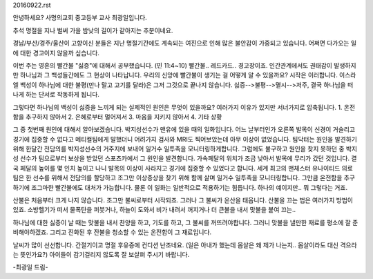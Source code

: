 20160922.rst 
안녕하세요? 사명의교회 중고등부 교사 최광일입니다.

추석 명절을 지나 벌써 가을 밤낮의 길이가 같아지는 추분이네요. 

경남/부산/경주/울산이 고향이신 분들은 지난 명절기간에도 계속되는 여진으로 인해
많은 불안감이 가중되고 있습니다. 어쩌면 다가오는 일에 대한 경고이지 않을까 싶습니다.

이번 주는 영혼의 빨간불 "싫증"에 대해서 공부했습니다. (민 11:4~10)
빨간불.. 레드카드.. 경고장이죠. 
인간관계에서도 권태감이 발생하지만 하나님과 그 백성들간에도 그 현상이 나타납니다. 
우리의 신앙에 빨간불이 생기는 걸 어떻게 알 수 있을까요?
시작은 이러합니다. 이스라엘 백성이 하나님에 대한 불평(만나 말고 고기를 달라)은 그저 그것으로 끝나지 않습니다. 
싫증-->불평-->멸시-->저주, 결국 하나님을 떠나게 하는 단서로 작동하게 됩니다. 

그렇다면 하나님의 백성이 싫증을 느끼게 되는 실제적인 원인은 무엇이 있을까요?
여러가지 이유가 있지만 서너가지로 압축됩니다.
1. 온전함을 추구하지 않아서
2. 은혜로부터 멀어져서
3. 마음을 지키지 않아서
4. 기타 상황

그 중 첫번째 원인에 대해서 알아보겠습니다. 
박지성선수가 맨유에 있을 때의 일화입니다. 어느 날부터인가 오른쪽 발목이 신경이 거슬리고 경기에 집중할 수 없다고
메티컬팀에게 말했더니 어려가지 검사와 MRI도 찍어보았는데 아무 이상이 없었습니다. 
팀닥터는 원인을 발견하기 위해 한달간 전담의를 박지성선수의 거주지에 보내어 일거수 일투족을 모니터링하게합니다.
그럼에도 불구하고 원인을 찾지 못하던 중 박지성 선수가 팀으로부터 보상을 받았던 스포츠카에서 그 원인을 발견합니다.
가속페달의 위치가 조금 낮아서 발목에 무리가 갔던 것입니다. 결국 페달의 높이를 몇 인치 높이고 나니 발목의 이상이
사라지고 경기에 집중할 수 있었다고 합니다. 
세계 최고의 맨체스터 유나이티드 의료팀은 한 선수를 위해서 전담의를 할당하고 조그만 이상증상을 찾기 위해 함께 살며
일거수 일투족을 모니터링합니다. 그만큼 온전함을 추구하기에 조그마한 빨간불에도 대처가 가능합니다. 
물론 이 일화는 일반적으로 적용하기는 힘듭니다. 하나의 예이지만.. 뭐 그렇다는 거죠.

산불은 처음부터 크게 나지 않습니다. 조그만 불씨로부터 시작되죠. 그러나 그 불씨가 온산을 태웁니다.
산불을 끄는 법은 여러가지 방법이 있죠. 
소방헬기가 떠서 물폭탄을 퍼붓거나, 하늘이 도와서 비가 내려서 꺼지거나 더 큰불을 내서 맞불을 붙여 끄는..

하나님에 대한 싫증이 날 때는 맞불을 내서 찬양을 하고, 기도를 하고, 그 불씨를 꺼뜨려야합니다. 
그러니 맞불을 낼만한 재료를 평소에 잘 준비해야하겠죠. 
그리고 진화된 후 잔불을 청소할 수 있는 온전함이 그 재료입니다. 

날씨가 많이 선선합니다. 간절기이고 명절 후유증에 컨디션 난조네요. 
(일은 아내가 했는데 몸살은 왜 제가 나는지.. 몸살이라도 대신 격으라는 뜻인가요?)
아이들이 감기걸리지 않도록 잘 보살펴 주시기 바랍니다. 

-최광일 드림-
	
